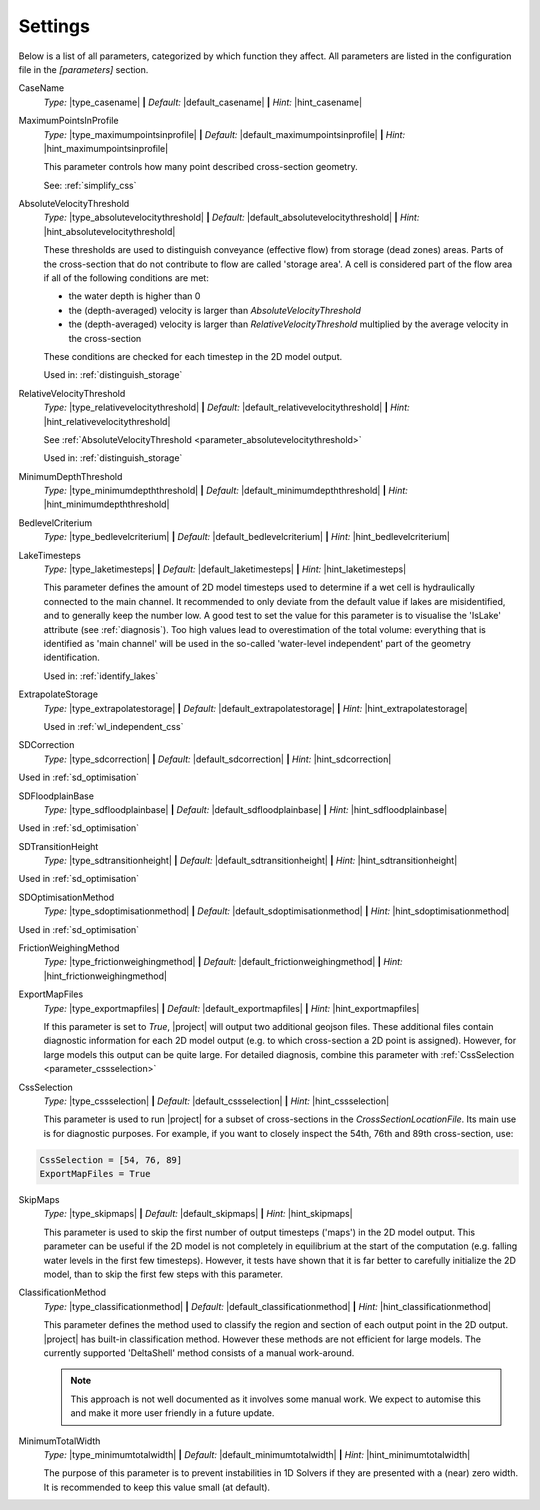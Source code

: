 Settings
==========

Below is a list of all parameters, categorized by which function they affect. All parameters are listed in the configuration file in the `[parameters]` section. 

.. role:: sep (strong)
.. role:: aspect (emphasis)



.. _parameter_casename:
.. container:: dl-parameters

    CaseName
        :aspect:`Type:` |type_casename| 
        :sep:`|` :aspect:`Default:` |default_casename|
        :sep:`|` :aspect:`Hint:` |hint_casename|
                      
.. _parameter_maximumpointsinprofile:
.. container:: dl-parameters

    MaximumPointsInProfile
        :aspect:`Type:` |type_maximumpointsinprofile| 
        :sep:`|` :aspect:`Default:` |default_maximumpointsinprofile|
        :sep:`|` :aspect:`Hint:` |hint_maximumpointsinprofile|
        
        This parameter controls how many point described cross-section geometry. 

        See: :ref:`simplify_css`

.. _parameter_absolutevelocitythreshold:
.. container:: dl-parameters

    AbsoluteVelocityThreshold
        :aspect:`Type:`                |type_absolutevelocitythreshold| 
        :sep:`|` :aspect:`Default:` |default_absolutevelocitythreshold|
        :sep:`|` :aspect:`Hint:`    |hint_absolutevelocitythreshold|

        These thresholds are used to distinguish conveyance (effective flow) from storage (dead zones) areas. Parts of the cross-section that do not contribute to flow are called 'storage area'. A cell is considered part of the flow area if all of the following conditions are met:

        - the water depth is higher than 0
        - the (depth-averaged) velocity is larger than `AbsoluteVelocityThreshold`
        - the (depth-averaged) velocity is larger than `RelativeVelocityThreshold` multiplied by the average velocity in the cross-section

        These conditions are checked for each timestep in the 2D model output.

        Used in: :ref:`distinguish_storage`

.. _parameter_relativevelocitythreshold:
.. container:: dl-parameters

    RelativeVelocityThreshold
        :aspect:`Type:`                |type_relativevelocitythreshold| 
        :sep:`|` :aspect:`Default:` |default_relativevelocitythreshold|
        :sep:`|` :aspect:`Hint:`    |hint_relativevelocitythreshold|
    
        See :ref:`AbsoluteVelocityThreshold <parameter_absolutevelocitythreshold>`

        Used in: :ref:`distinguish_storage`

.. _parameter_minimumdepththreshold:
.. container:: dl-parameters

    MinimumDepthThreshold
        :aspect:`Type:`                |type_minimumdepththreshold| 
        :sep:`|` :aspect:`Default:` |default_minimumdepththreshold|
        :sep:`|` :aspect:`Hint:`    |hint_minimumdepththreshold|

.. _parameter_bedlevelcriterium:
.. container:: dl-parameters

    BedlevelCriterium
        :aspect:`Type:`                |type_bedlevelcriterium| 
        :sep:`|` :aspect:`Default:` |default_bedlevelcriterium|
        :sep:`|` :aspect:`Hint:`    |hint_bedlevelcriterium|

.. _parameter_laketimesteps:
.. container:: dl-parameters

    LakeTimesteps
        :aspect:`Type:`                |type_laketimesteps| 
        :sep:`|` :aspect:`Default:` |default_laketimesteps|
        :sep:`|` :aspect:`Hint:`    |hint_laketimesteps|

        This parameter defines the amount of 2D model timesteps used to determine if a wet cell is hydraulically connected to the main channel. It recommended to only deviate from the default value if lakes are misidentified, and to generally keep the number low. A good test to set the value for this parameter is to visualise the 'IsLake' attribute (see :ref:`diagnosis`). Too high values lead to overestimation of the total volume: everything that is identified as 'main channel' will be used in the so-called 'water-level independent' part of the geometry identification. 

        Used in: :ref:`identify_lakes`

.. _parameter_extrapolatestorage:
.. container:: dl-parameters

    ExtrapolateStorage
        :aspect:`Type:`                |type_extrapolatestorage| 
        :sep:`|` :aspect:`Default:` |default_extrapolatestorage|
        :sep:`|` :aspect:`Hint:`    |hint_extrapolatestorage|

        Used in :ref:`wl_independent_css`


.. _parameter_sdcorrection:
.. container:: dl-parameters

    SDCorrection
        :aspect:`Type:`                |type_sdcorrection| 
        :sep:`|` :aspect:`Default:` |default_sdcorrection|
        :sep:`|` :aspect:`Hint:`    |hint_sdcorrection|

    Used in :ref:`sd_optimisation`
    
.. _parameter_sdfloodplainbase:
.. container:: dl-parameters

    SDFloodplainBase
        :aspect:`Type:`                |type_sdfloodplainbase| 
        :sep:`|` :aspect:`Default:` |default_sdfloodplainbase|
        :sep:`|` :aspect:`Hint:`    |hint_sdfloodplainbase|

    Used in :ref:`sd_optimisation`

.. _parameter_sdtransitionheight:
.. container:: dl-parameters

    SDTransitionHeight
        :aspect:`Type:`                |type_sdtransitionheight| 
        :sep:`|` :aspect:`Default:` |default_sdtransitionheight|
        :sep:`|` :aspect:`Hint:`    |hint_sdtransitionheight|

    Used in :ref:`sd_optimisation`

.. _parameter_sdoptimisationmethod:
.. container:: dl-parameters

    SDOptimisationMethod
        :aspect:`Type:`                |type_sdoptimisationmethod| 
        :sep:`|` :aspect:`Default:` |default_sdoptimisationmethod|
        :sep:`|` :aspect:`Hint:`    |hint_sdoptimisationmethod|

    Used in :ref:`sd_optimisation`

.. _parameter_frictionweighingmethod:
.. container:: dl-parameters

    FrictionWeighingMethod
        :aspect:`Type:`                |type_frictionweighingmethod| 
        :sep:`|` :aspect:`Default:` |default_frictionweighingmethod|
        :sep:`|` :aspect:`Hint:`    |hint_frictionweighingmethod|

.. _parameter_exportmapfiles:
.. container:: dl-parameters

    ExportMapFiles
        :aspect:`Type:`                |type_exportmapfiles| 
        :sep:`|` :aspect:`Default:` |default_exportmapfiles|
        :sep:`|` :aspect:`Hint:`    |hint_exportmapfiles|
        
        If this parameter is set to `True`, |project| will output two additional geojson files. These additional files contain diagnostic information for each 2D model output (e.g. to which cross-section a 2D point is assigned). However, for large models this output can be quite large. For detailed diagnosis, combine this parameter with :ref:`CssSelection <parameter_cssselection>`


.. _parameter_cssselection:
.. container:: dl-parameters

    CssSelection
        :aspect:`Type:`                |type_cssselection| 
        :sep:`|` :aspect:`Default:` |default_cssselection|
        :sep:`|` :aspect:`Hint:`    |hint_cssselection|

        This parameter is used to run |project| for a subset of cross-sections in the `CrossSectionLocationFile`. Its main use is for diagnostic purposes. For example, if you want to closely inspect the 54th, 76th and 89th cross-section, use:

    .. code-block:: text
    
        CssSelection = [54, 76, 89]
        ExportMapFiles = True


.. _parameter_skipmaps:
.. container:: dl-parameters

    SkipMaps
        :aspect:`Type:`                |type_skipmaps| 
        :sep:`|` :aspect:`Default:` |default_skipmaps|
        :sep:`|` :aspect:`Hint:`    |hint_skipmaps|

        This parameter is used to skip the first number of output timesteps ('maps') in the 2D model output. This parameter can be useful if the 2D model is not completely in equilibrium at the start of the computation (e.g. falling water levels in the first few timesteps). However, it tests have shown that it is far better to carefully initialize the 2D model, than to skip the first few steps with this parameter. 

.. _parameter_classificationmethod:
.. container:: dl-parameters

    ClassificationMethod
        :aspect:`Type:` |type_classificationmethod| 
        :sep:`|` :aspect:`Default:` |default_classificationmethod|
        :sep:`|` :aspect:`Hint:`    |hint_classificationmethod|

        This parameter defines the method used to classify the region and section of each output point in the 2D output. |project| has built-in classification method. However these methods are not efficient for large models. The currently supported 'DeltaShell' method consists of a manual work-around. 

        .. note:: 
            This approach is not well documented as it involves some manual work. We expect to automise this and make it more user friendly in a future update. 


.. _parameter_minimumtotalwidth:
.. container:: dl-parameters

    MinimumTotalWidth
        :aspect:`Type:`                |type_minimumtotalwidth| 
        :sep:`|` :aspect:`Default:` |default_minimumtotalwidth|
        :sep:`|` :aspect:`Hint:`    |hint_minimumtotalwidth|

        The purpose of this parameter is to prevent instabilities in 1D Solvers if they are presented with a (near) zero width. It is recommended to keep this value small (at default). 


